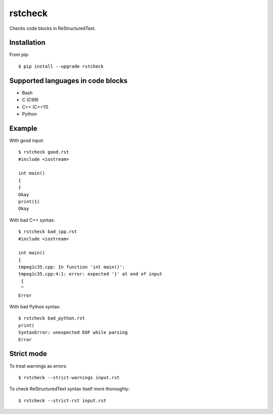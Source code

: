 ========
rstcheck
========

Checks code blocks in ReStructuredText.


Installation
============

From pip::

    $ pip install --upgrade rstcheck

Supported languages in code blocks
==================================

- Bash
- C (C99)
- C++ (C++11)
- Python


Example
=======

With good input::

    $ rstcheck good.rst
    #include <iostream>

    int main()
    {
    }
    Okay
    print(1)
    Okay

With bad C++ syntax::

    $ rstcheck bad_cpp.rst
    #include <iostream>

    int main()
    {
    tmpeg1c35.cpp: In function 'int main()':
    tmpeg1c35.cpp:4:1: error: expected '}' at end of input
     {
     ^
    Error

With bad Python syntax::

    $ rstcheck bad_python.rst
    print(
    SyntaxError: unexpected EOF while parsing
    Error

Strict mode
===========

To treat warnings as errors::

    $ rstcheck --strict-warnings input.rst

To check ReStructuredText syntax itself more thoroughly::

    $ rstcheck --strict-rst input.rst
